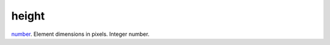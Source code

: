 height
====================================================================================================

`number`_. Element dimensions in pixels. Integer number.

.. _`number`: ../../../lua/type/number.html
